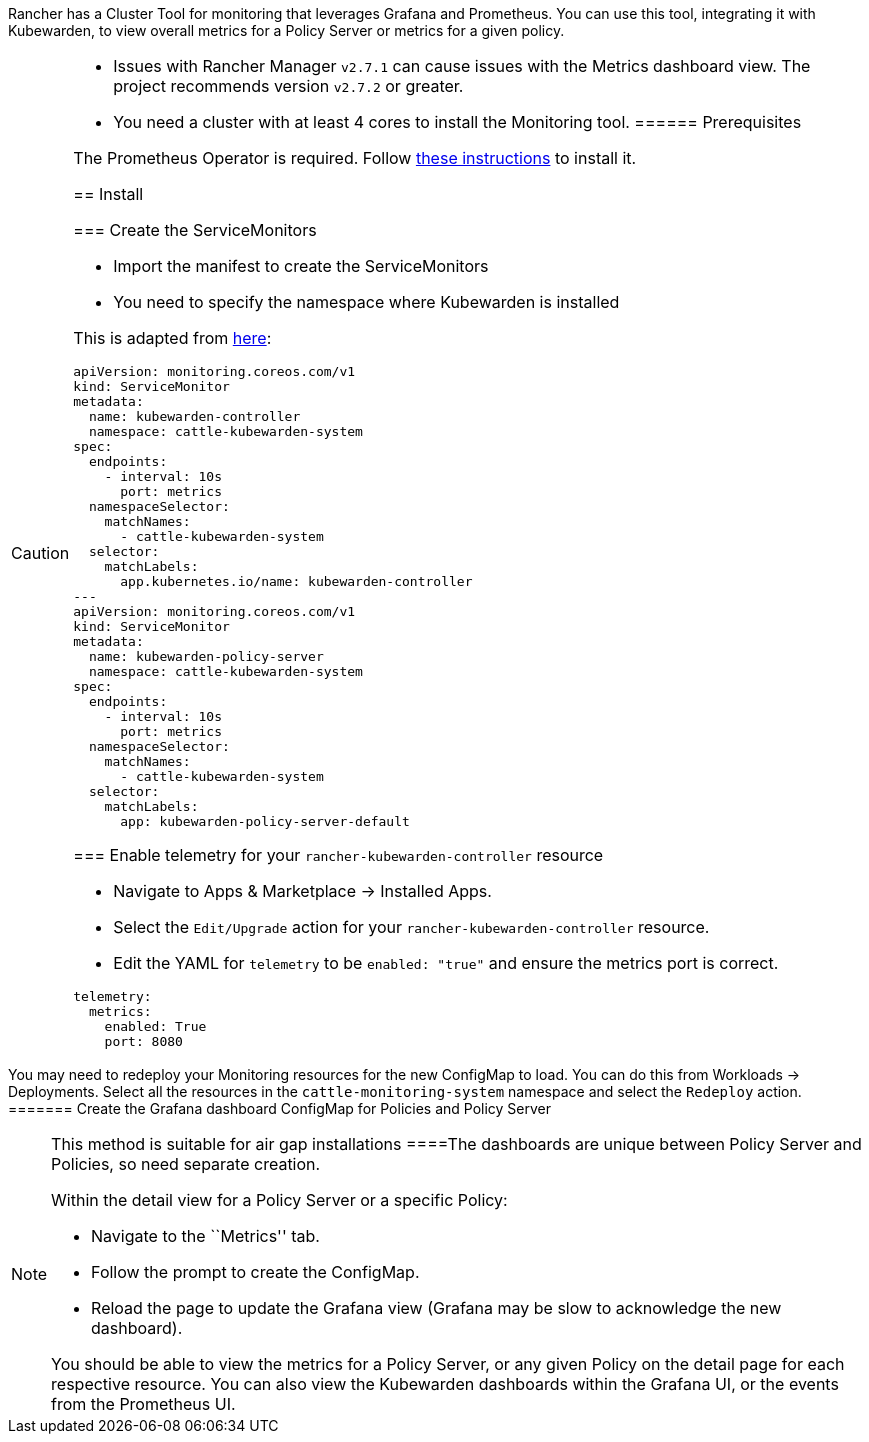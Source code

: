 Rancher has a Cluster Tool for monitoring that leverages Grafana and Prometheus. You can use this tool, integrating it with Kubewarden, to view overall metrics for a Policy Server or metrics for a given policy.

[CAUTION]
====
* Issues with Rancher Manager `v2.7.1` can cause issues with the Metrics dashboard view. The project recommends version `v2.7.2` or greater.
* You need a cluster with at least 4 cores to install the Monitoring tool.
====== Prerequisites

The Prometheus Operator is required. Follow link:../telemetry/30-metrics-qs.md#install-prometheus[these instructions] to install it.

== Install

=== Create the ServiceMonitors

* Import the manifest to create the ServiceMonitors
* You need to specify the namespace where Kubewarden is installed

This is adapted from link:../telemetry/30-metrics-qs.md[here]:

[source,yaml]
----
apiVersion: monitoring.coreos.com/v1
kind: ServiceMonitor
metadata:
  name: kubewarden-controller
  namespace: cattle-kubewarden-system
spec:
  endpoints:
    - interval: 10s 
      port: metrics
  namespaceSelector:
    matchNames:
      - cattle-kubewarden-system
  selector:
    matchLabels:
      app.kubernetes.io/name: kubewarden-controller
---
apiVersion: monitoring.coreos.com/v1
kind: ServiceMonitor
metadata:
  name: kubewarden-policy-server
  namespace: cattle-kubewarden-system
spec:
  endpoints:
    - interval: 10s
      port: metrics
  namespaceSelector:
    matchNames:
      - cattle-kubewarden-system
  selector:
    matchLabels:
      app: kubewarden-policy-server-default
----

=== Enable telemetry for your `rancher-kubewarden-controller` resource

* Navigate to Apps & Marketplace → Installed Apps.
* Select the `Edit/Upgrade` action for your `rancher-kubewarden-controller` resource.
* Edit the YAML for `telemetry` to be `enabled: "true"` and ensure the metrics port is correct.

[source,yml]
----
telemetry:
  metrics:
    enabled: True
    port: 8080
----

[NOTE]
====
You may need to redeploy your Monitoring resources for the new ConfigMap to load. You can do this from Workloads → Deployments. Select all the resources in the `cattle-monitoring-system` namespace and select the `Redeploy` action.
======= Create the Grafana dashboard ConfigMap for Policies and Policy Server

[NOTE]
====
This method is suitable for air gap installations
====The dashboards are unique between Policy Server and Policies, so need separate creation.

Within the detail view for a Policy Server or a specific Policy:

* Navigate to the ``Metrics'' tab.
* Follow the prompt to create the ConfigMap.
* Reload the page to update the Grafana view (Grafana may be slow to acknowledge the new dashboard).

You should be able to view the metrics for a Policy Server, or any given Policy on the detail page for each respective resource. You can also view the Kubewarden dashboards within the Grafana UI, or the events from the Prometheus UI.
